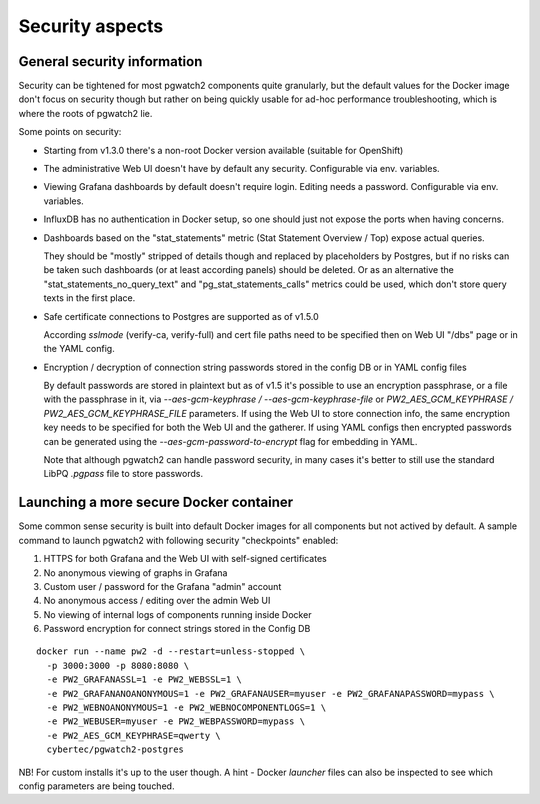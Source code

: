 .. _security:

Security aspects
================

General security information
----------------------------

Security can be tightened for most pgwatch2 components quite granularly, but the default values for the Docker image
don't focus on security though but rather on being quickly usable for ad-hoc performance troubleshooting, which is where
the roots of pgwatch2 lie.

Some points on security:

* Starting from v1.3.0 there's a non-root Docker version available (suitable for OpenShift)

* The administrative Web UI doesn't have by default any security. Configurable via env. variables.

* Viewing Grafana dashboards by default doesn't require login. Editing needs a password. Configurable via env. variables.

* InfluxDB has no authentication in Docker setup, so one should just not expose the ports when having concerns.

* Dashboards based on the "stat_statements" metric (Stat Statement Overview / Top) expose actual queries.

  They should be "mostly" stripped of details though and replaced by placeholders by Postgres, but if no risks can be taken
  such dashboards (or at least according panels) should be deleted. Or as an alternative the "stat_statements_no_query_text"
  and "pg_stat_statements_calls" metrics could be used, which don't store query texts in the first place.

* Safe certificate connections to Postgres are supported as of v1.5.0

  According *sslmode* (verify-ca, verify-full) and cert file paths need to be specified then on Web UI "/dbs" page or in
  the YAML config.

* Encryption / decryption of connection string passwords stored in the config DB or in YAML config files

  By default passwords are stored in plaintext but as of v1.5 it's possible to use an encryption passphrase, or a file
  with the passphrase in it,  via *--aes-gcm-keyphrase / --aes-gcm-keyphrase-file* or *PW2_AES_GCM_KEYPHRASE / PW2_AES_GCM_KEYPHRASE_FILE* parameters.
  If using the Web UI to store connection info, the same encryption key needs to be specified for both the Web UI and the
  gatherer. If using YAML configs then encrypted passwords can be generated using the *--aes-gcm-password-to-encrypt* flag
  for embedding in YAML.

  Note that although pgwatch2 can handle password security, in many cases it's better to still use the standard LibPQ *.pgpass*
  file to store passwords.

Launching a more secure Docker container
----------------------------------------

Some common sense security is built into default Docker images for all components but not actived by default. A sample
command to launch pgwatch2 with following security "checkpoints" enabled:

#. HTTPS for both Grafana and the Web UI with self-signed certificates
#. No anonymous viewing of graphs in Grafana
#. Custom user / password for the Grafana "admin" account
#. No anonymous access / editing over the admin Web UI
#. No viewing of internal logs of components running inside Docker
#. Password encryption for connect strings stored in the Config DB

::

    docker run --name pw2 -d --restart=unless-stopped \
      -p 3000:3000 -p 8080:8080 \
      -e PW2_GRAFANASSL=1 -e PW2_WEBSSL=1 \
      -e PW2_GRAFANANOANONYMOUS=1 -e PW2_GRAFANAUSER=myuser -e PW2_GRAFANAPASSWORD=mypass \
      -e PW2_WEBNOANONYMOUS=1 -e PW2_WEBNOCOMPONENTLOGS=1 \
      -e PW2_WEBUSER=myuser -e PW2_WEBPASSWORD=mypass \
      -e PW2_AES_GCM_KEYPHRASE=qwerty \
      cybertec/pgwatch2-postgres

NB! For custom installs it's up to the user though. A hint - Docker *launcher* files can also be inspected to see
which config parameters are being touched.
